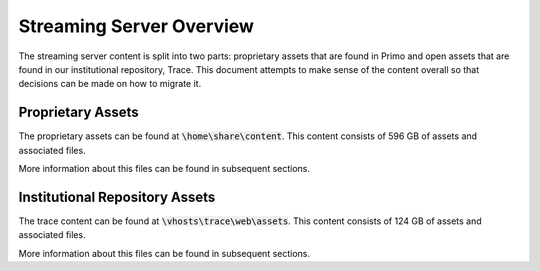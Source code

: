 Streaming Server Overview
#########################

The streaming server content is split into two parts: proprietary assets that are found in Primo and open assets that
are found in our institutional repository, Trace.  This document attempts to make sense of the content overall
so that decisions can be made on how to migrate it.

Proprietary Assets
==================

The proprietary assets can be found at :code:`\home\share\content`. This content consists of 596 GB of assets and
associated files.

More information about this files can be found in subsequent sections.

Institutional Repository Assets
===============================

The trace content can be found at :code:`\vhosts\trace\web\assets`. This content consists of 124 GB of assets and associated
files.

More information about this files can be found in subsequent sections.
